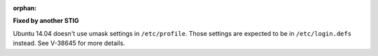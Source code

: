 :orphan:

**Fixed by another STIG**

Ubuntu 14.04 doesn't use umask settings in ``/etc/profile``. Those settings
are expected to be in ``/etc/login.defs`` instead.  See V-38645 for more
details.
